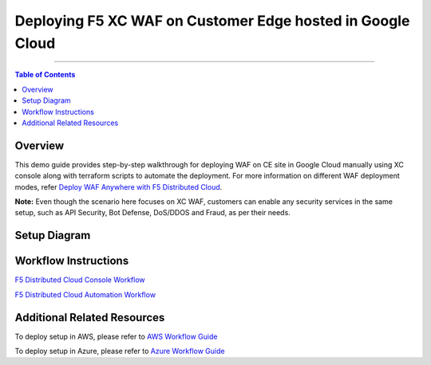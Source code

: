Deploying F5 XC WAF on Customer Edge hosted in Google Cloud
=============================

--------------

.. contents:: **Table of Contents**

Overview
#########

This demo guide provides step-by-step walkthrough for deploying WAF on CE site in Google Cloud manually using XC console along with terraform scripts to automate the deployment. For more information on different WAF deployment modes, refer `Deploy WAF Anywhere with F5 Distributed Cloud <https://community.f5.com/t5/technical-articles/deploy-waap-anywhere-with-f5-distributed-cloud/ta-p/313079>`__.

**Note:** Even though the scenario here focuses on XC WAF, customers can enable any security services in the same setup, such as API Security, Bot Defense, DoS/DDOS and Fraud, as per their needs.

Setup Diagram
#############

.. figure:: assets/ce-waf-gcp.jpeg


Workflow Instructions
######################

`F5 Distributed Cloud Console Workflow <./xc-console-demo-guide.rst>`__

`F5 Distributed Cloud Automation Workflow <./automation-demo-guide.rst>`__


Additional Related Resources
######################
To deploy setup in AWS, please refer to `AWS Workflow Guide <https://github.com/f5devcentral/f5-xc-waap-terraform-examples/blob/main/workflow-guides/waf/f5-xc-waf-on-ce/aws/README.rst>`__

To deploy setup in Azure, please refer to `Azure Workflow Guide <https://github.com/f5devcentral/f5-xc-waap-terraform-examples/blob/main/workflow-guides/waf/f5-xc-waf-on-ce/azure/README.rst>`__
